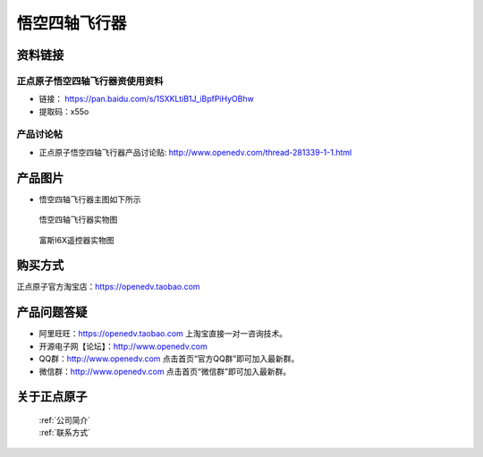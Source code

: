 
悟空四轴飞行器
=========================

资料链接
------------

正点原子悟空四轴飞行器资使用资料
^^^^^^^^^^


- 链接： https://pan.baidu.com/s/1SXKLtiB1J_iBpfPiHyOBhw  
- 提取码：x55o 
  
  
产品讨论帖
^^^^^^^^^^  

- 正点原子悟空四轴飞行器产品讨论贴: http://www.openedv.com/thread-281339-1-1.html 



产品图片
--------

- 悟空四轴飞行器主图如下所示

.. _pic_major_wukong:

.. figure:: media/wukong.png


   
  悟空四轴飞行器实物图


.. _pic_major_wukong1:

.. figure:: media/wukong1.png


   
  富斯I6X遥控器实物图



购买方式
-------- 

正点原子官方淘宝店：https://openedv.taobao.com 




产品问题答疑
------------

- 阿里旺旺：https://openedv.taobao.com 上淘宝直接一对一咨询技术。  
- 开源电子网【论坛】：http://www.openedv.com 
- QQ群：http://www.openedv.com   点击首页“官方QQ群”即可加入最新群。 
- 微信群：http://www.openedv.com 点击首页“微信群”即可加入最新群。
  


关于正点原子  
-----------------

 | :ref:`公司简介` 
 | :ref:`联系方式`
